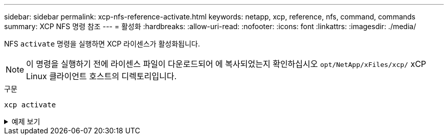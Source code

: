 ---
sidebar: sidebar 
permalink: xcp-nfs-reference-activate.html 
keywords: netapp, xcp, reference, nfs, command, commands 
summary: XCP NFS 명령 참조 
---
= 활성화
:hardbreaks:
:allow-uri-read: 
:nofooter: 
:icons: font
:linkattrs: 
:imagesdir: ./media/


[role="lead"]
NFS `activate` 명령을 실행하면 XCP 라이센스가 활성화됩니다.


NOTE: 이 명령을 실행하기 전에 라이센스 파일이 다운로드되어 에 복사되었는지 확인하십시오 `opt/NetApp/xFiles/xcp/` xCP Linux 클라이언트 호스트의 디렉토리입니다.

.구문
[source, cli]
----
xcp activate
----
.예제 보기
[%collapsible]
====
[listing]
----
[root@localhost linux]# ./xcp activate

XCP activated
----
====